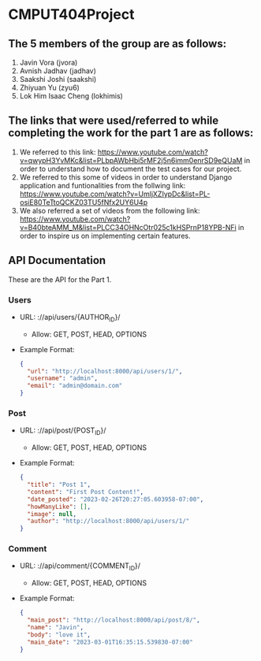 * CMPUT404Project

** The 5 members of the group are as follows:
1. Javin Vora (jvora)
2. Avnish Jadhav (jadhav)
3. Saakshi Joshi (saakshi)
4. Zhiyuan Yu (zyu6)
5. Lok Him Isaac Cheng (lokhimis)

** The links that were used/referred to while completing the work for the part 1 are as follows:
1. We referred to this link: https://www.youtube.com/watch?v=qwypH3YvMKc&list=PLbpAWbHbi5rMF2j5n6imm0enrSD9eQUaM in order to understand how to document the test cases for our project.
2. We referred to this some of videos in order to understand Django application and funtionalities from the follwing link: https://www.youtube.com/watch?v=UmljXZIypDc&list=PL-osiE80TeTtoQCKZ03TU5fNfx2UY6U4p
3. We also referred a set of videos from the following link: https://www.youtube.com/watch?v=B40bteAMM_M&list=PLCC34OHNcOtr025c1kHSPrnP18YPB-NFi in order to inspire us on implementing certain features.

** API Documentation
These are the API for the Part 1.
*** Users
    - URL: ://api/users/{AUTHOR_ID}/
      - Allow: GET, POST, HEAD, OPTIONS
    - Example Format:
      #+BEGIN_SRC json
      {
        "url": "http://localhost:8000/api/users/1/",
        "username": "admin",
        "email": "admin@domain.com"
      }
      #+END_SRC

*** Post
    - URL: ://api/post/{POST_ID}/
      - Allow: GET, POST, HEAD, OPTIONS
    - Example Format:
      #+BEGIN_SRC json
      {
        "title": "Post 1",
        "content": "First Post Content!",
        "date_posted": "2023-02-26T20:27:05.603958-07:00",
        "howManyLike": [],
        "image": null,
        "author": "http://localhost:8000/api/users/1/"
      }
      #+END_SRC

*** Comment
    - URL: ://api/comment/{COMMENT_ID}/
      - Allow: GET, POST, HEAD, OPTIONS
    - Example Format:
      #+BEGIN_SRC json
      {
        "main_post": "http://localhost:8000/api/post/8/",
        "name": "Javin",
        "body": "love it",
        "main_date": "2023-03-01T16:35:15.539830-07:00"
      }
      #+END_SRC
    